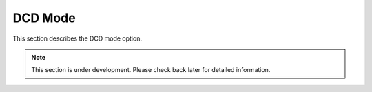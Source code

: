 DCD Mode
========

This section describes the DCD mode option.

.. note::
   This section is under development. Please check back later for detailed information.
